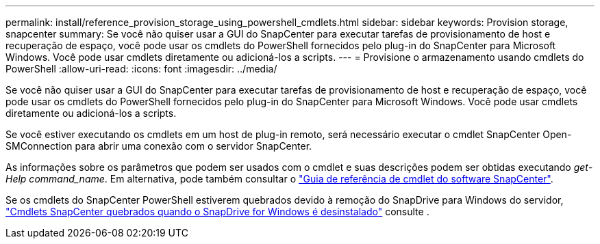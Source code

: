 ---
permalink: install/reference_provision_storage_using_powershell_cmdlets.html 
sidebar: sidebar 
keywords: Provision storage, snapcenter 
summary: Se você não quiser usar a GUI do SnapCenter para executar tarefas de provisionamento de host e recuperação de espaço, você pode usar os cmdlets do PowerShell fornecidos pelo plug-in do SnapCenter para Microsoft Windows. Você pode usar cmdlets diretamente ou adicioná-los a scripts. 
---
= Provisione o armazenamento usando cmdlets do PowerShell
:allow-uri-read: 
:icons: font
:imagesdir: ../media/


[role="lead"]
Se você não quiser usar a GUI do SnapCenter para executar tarefas de provisionamento de host e recuperação de espaço, você pode usar os cmdlets do PowerShell fornecidos pelo plug-in do SnapCenter para Microsoft Windows. Você pode usar cmdlets diretamente ou adicioná-los a scripts.

Se você estiver executando os cmdlets em um host de plug-in remoto, será necessário executar o cmdlet SnapCenter Open-SMConnection para abrir uma conexão com o servidor SnapCenter.

As informações sobre os parâmetros que podem ser usados com o cmdlet e suas descrições podem ser obtidas executando _get-Help command_name_. Em alternativa, pode também consultar o https://docs.netapp.com/us-en/snapcenter-cmdlets-49/index.html["Guia de referência de cmdlet do software SnapCenter"^].

Se os cmdlets do SnapCenter PowerShell estiverem quebrados devido à remoção do SnapDrive para Windows do servidor, https://kb.netapp.com/Advice_and_Troubleshooting/Data_Protection_and_Security/SnapCenter/SnapCenter_cmdlets_broken_when_SnapDrive_for_Windows_is_uninstalled["Cmdlets SnapCenter quebrados quando o SnapDrive for Windows é desinstalado"^] consulte .

